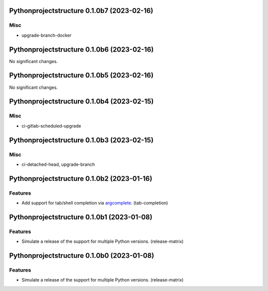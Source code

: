 Pythonprojectstructure 0.1.0b7 (2023-02-16)
===========================================

Misc
----

- upgrade-branch-docker


Pythonprojectstructure 0.1.0b6 (2023-02-16)
===========================================

No significant changes.


Pythonprojectstructure 0.1.0b5 (2023-02-16)
===========================================

No significant changes.


Pythonprojectstructure 0.1.0b4 (2023-02-15)
===========================================

Misc
----

- ci-gitlab-scheduled-upgrade


Pythonprojectstructure 0.1.0b3 (2023-02-15)
===========================================

Misc
----

- ci-detached-head, upgrade-branch


Pythonprojectstructure 0.1.0b2 (2023-01-16)
===========================================

Features
--------

- Add support for tab/shell completion via `argcomplete
  <https://kislyuk.github.io/argcomplete/#installation>`_. (tab-completion)


Pythonprojectstructure 0.1.0b1 (2023-01-08)
===========================================

Features
--------

- Simulate a release of the support for multiple Python versions. (release-matrix)


Pythonprojectstructure 0.1.0b0 (2023-01-08)
===========================================

Features
--------

- Simulate a release of the support for multiple Python versions. (release-matrix)

